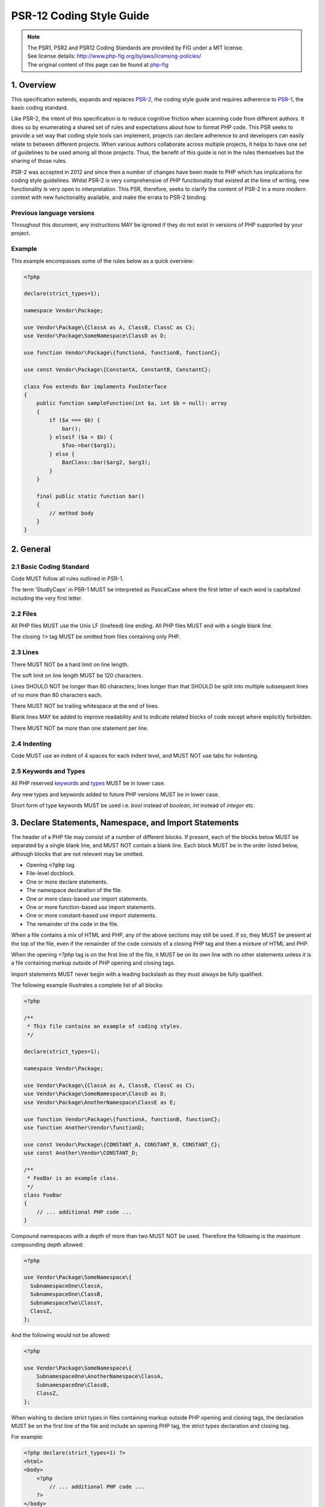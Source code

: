 ==========================
PSR-12 Coding Style Guide
==========================

.. Note::

  | The PSR1, PSR2 and PSR12 Coding Standards are provided by FIG under a MIT license.
  | See license details: http://www.php-fig.org/bylaws/licensing-policies/
  | The original content of this page can be found at `php-fig <http://www.php-fig.org/psr/psr-12/>`__



-----------
1. Overview
-----------

This specification extends, expands and replaces `PSR-2 <https://github.com/php-fig/fig-standards/blob/master/accepted/PSR-2-coding-style-guide.md>`__,
the coding style guide and requires adherence to `PSR-1 <https://github.com/php-fig/fig-standards/blob/master/accepted/PSR-1-basic-coding-standard.md>`__,
the basic coding standard.

Like PSR-2, the intent of this specification is to reduce cognitive friction when scanning code from different authors.
It does so by enumerating a shared set of rules and expectations about how to format PHP code.
This PSR seeks to provide a set way that coding style tools can implement,
projects can declare adherence to and developers can easily relate to between different projects.
When various authors collaborate across multiple projects, it helps to have one set of guidelines to be used among all those projects.
Thus, the benefit of this guide is not in the rules themselves but the sharing of those rules.

PSR-2 was accepted in 2012 and since then a number of changes have been made to PHP which has implications for coding style guidelines.
Whilst PSR-2 is very comprehensive of PHP functionality that existed at the time of writing, new functionality is very open to interpretation.
This PSR, therefore, seeks to clarify the content of PSR-2 in a more modern context with new functionality available, and make the errata to PSR-2 binding.


Previous language versions
-------------------------------

Throughout this document, any instructions MAY be ignored if they do not exist in versions of PHP supported by your project.


Example
-------------------------------

This example encompasses some of the rules below as a quick overview:

.. code-block:: php

    <?php

    declare(strict_types=1);

    namespace Vendor\Package;

    use Vendor\Package\{ClassA as A, ClassB, ClassC as C};
    use Vendor\Package\SomeNamespace\ClassD as D;

    use function Vendor\Package\{functionA, functionB, functionC};

    use const Vendor\Package\{ConstantA, ConstantB, ConstantC};

    class Foo extends Bar implements FooInterface
    {
        public function sampleFunction(int $a, int $b = null): array
        {
            if ($a === $b) {
                bar();
            } elseif ($a > $b) {
                $foo->bar($arg1);
            } else {
                BazClass::bar($arg2, $arg3);
            }
        }

        final public static function bar()
        {
            // method body
        }
    }

----------
2. General
----------

2.1 Basic Coding Standard
-------------------------
Code MUST follow all rules outlined in PSR-1.

The term 'StudlyCaps' in PSR-1 MUST be interpreted as PascalCase where the first letter of
each word is capitalized including the very first letter.


2.2 Files
---------

All PHP files MUST use the Unix LF (linefeed) line ending.
All PHP files MUST end with a single blank line.

The closing ``?>`` tag MUST be omitted from files containing only PHP.

2.3 Lines
---------

There MUST NOT be a hard limit on line length.

The soft limit on line length MUST be 120 characters.

Lines SHOULD NOT be longer than 80 characters; lines longer than that SHOULD
be split into multiple subsequent lines of no more than 80 characters each.

There MUST NOT be trailing whitespace at the end of lines.

Blank lines MAY be added to improve readability and to indicate related
blocks of code except where explicitly forbidden.

There MUST NOT be more than one statement per line.


2.4 Indenting
--------------

Code MUST use an indent of 4 spaces for each indent level, and MUST NOT use
tabs for indenting.


2.5 Keywords and Types
-------------------------

All PHP reserved `keywords <http://php.net/manual/en/reserved.keywords.php>`__ and `types <http://php.net/manual/en/reserved.types.php>`__ MUST be in lower case.

Any new types and keywords added to future PHP versions MUST be in lower case.

Short form of type keywords MUST be used i.e. `bool` instead of `boolean`,
`int` instead of `integer` etc.


---------------------------------------------------------------
3. Declare Statements, Namespace, and Import Statements
---------------------------------------------------------------

The header of a PHP file may consist of a number of different blocks. If present,
each of the blocks below MUST be separated by a single blank line, and MUST NOT contain
a blank line. Each block MUST be in the order listed below, although blocks that are
not relevant may be omitted.

* Opening :code:`<?php` tag.
* File-level docblock.
* One or more declare statements.
* The namespace declaration of the file.
* One or more class-based `use` import statements.
* One or more function-based `use` import statements.
* One or more constant-based `use` import statements.
* The remainder of the code in the file.

When a file contains a mix of HTML and PHP, any of the above sections may still
be used. If so, they MUST be present at the top of the file, even if the
remainder of the code consists of a closing PHP tag and then a mixture of HTML and
PHP.

When the opening `<?php` tag is on the first line of the file, it MUST be on its
own line with no other statements unless it is a file containing markup outside of PHP
opening and closing tags.

Import statements MUST never begin with a leading backslash as they
must always be fully qualified.

The following example illustrates a complete list of all blocks:

.. code-block:: php

    <?php

    /**
     * This file contains an example of coding styles.
     */

    declare(strict_types=1);

    namespace Vendor\Package;

    use Vendor\Package\{ClassA as A, ClassB, ClassC as C};
    use Vendor\Package\SomeNamespace\ClassD as D;
    use Vendor\Package\AnotherNamespace\ClassE as E;

    use function Vendor\Package\{functionA, functionB, functionC};
    use function Another\Vendor\functionD;

    use const Vendor\Package\{CONSTANT_A, CONSTANT_B, CONSTANT_C};
    use const Another\Vendor\CONSTANT_D;

    /**
     * FooBar is an example class.
     */
    class FooBar
    {
        // ... additional PHP code ...
    }


Compound namespaces with a depth of more than two MUST NOT be used. Therefore the
following is the maximum compounding depth allowed:

.. code-block:: php

    <?php

    use Vendor\Package\SomeNamespace\{
      SubnamespaceOne\ClassA,
      SubnamespaceOne\ClassB,
      SubnamespaceTwo\ClassY,
      ClassZ,
    };

And the following would not be allowed:

.. code-block:: php

    <?php

    use Vendor\Package\SomeNamespace\{
        SubnamespaceOne\AnotherNamespace\ClassA,
        SubnamespaceOne\ClassB,
        ClassZ,
    };

When wishing to declare strict types in files containing markup outside PHP
opening and closing tags, the declaration MUST be on the first line of the file
and include an opening PHP tag, the strict types declaration and closing tag.

For example:

.. code-block:: php

    <?php declare(strict_types=1) ?>
    <html>
    <body>
        <?php
            // ... additional PHP code ...
        ?>
    </body>
    </html>

Declare statements MUST contain no spaces and MUST be exactly `declare(strict_types=1)`
(with an optional semi-colon terminator).

Block declare statements are allowed and MUST be formatted as below. Note position of
braces and spacing:


.. code-block:: php

    declare(ticks=1) {
        // some code
    }


-----------------------------------
4. Classes, Properties, and Methods
-----------------------------------


The term "class" refers to all classes, interfaces, and traits.

Any closing brace MUST NOT be followed by any comment or statement on the
same line.

When instantiating a new class, parentheses MUST always be present even when
there are no arguments passed to the constructor.

.. code-block:: php

    new Foo();


4.1 Extends and Implements
---------------------------

The `extends` and `implements` keywords MUST be declared on the same line as
the class name.

The opening brace for the class MUST go on its own line; the closing brace
for the class MUST go on the next line after the body.

Opening braces MUST be on their own line and MUST NOT be preceded or followed
by a blank line.

Closing braces MUST be on their own line and MUST NOT be preceded by a blank
line.

.. code-block:: php

    <?php

    namespace Vendor\Package;

    use FooClass;
    use BarClass as Bar;
    use OtherVendor\OtherPackage\BazClass;

    class ClassName extends ParentClass implements \ArrayAccess, \Countable
    {
        // constants, properties, methods
    }

Lists of `implements` and, in the case of interfaces, `extends` MAY be split
across multiple lines, where each subsequent line is indented once. When doing
so, the first item in the list MUST be on the next line, and there MUST be only
one interface per line.

.. code-block:: php

    <?php

    namespace Vendor\Package;

    use FooClass;
    use BarClass as Bar;
    use OtherVendor\OtherPackage\BazClass;

    class ClassName extends ParentClass implements
        \ArrayAccess,
        \Countable,
        \Serializable
    {
        // constants, properties, methods
    }


4.2 Using traits
---------------------------
The `use` keyword used inside the classes to implement traits MUST be
declared on the next line after the opening brace.

.. code-block:: php

    <?php

    namespace Vendor\Package;

    use Vendor\Package\FirstTrait;

    class ClassName
    {
        use FirstTrait;
    }


Each individual trait that is imported into a class MUST be included
one-per-line and each inclusion MUST have its own `use` import statement.

.. code-block:: php

    <?php

    namespace Vendor\Package;

    use Vendor\Package\FirstTrait;
    use Vendor\Package\SecondTrait;
    use Vendor\Package\ThirdTrait;

    class ClassName
    {
        use FirstTrait;
        use SecondTrait;
        use ThirdTrait;
    }


When the class has nothing after the `use` import statement, the class
closing brace MUST be on the next line after the `use` import statement.

.. code-block:: php

    <?php

    namespace Vendor\Package;

    use Vendor\Package\FirstTrait;

    class ClassName
    {
        use FirstTrait;
    }


Otherwise, it MUST have a blank line after the `use` import statement.

.. code-block:: php

    <?php

    namespace Vendor\Package;

    use Vendor\Package\FirstTrait;

    class ClassName
    {
        use FirstTrait;

        private $property;
    }


When using the `insteadof` and `as` operators they must be used as follows taking
note of indentation, spacing, and new lines.

.. code-block:: php

    <?php

    class Talker
    {
        use A;
        use B {
            A::smallTalk insteadof B;
        }
        use C {
            B::bigTalk insteadof C;
            C::mediumTalk as FooBar;
        }
    }


4.3 Properties and Constants
------------------------------

Visibility MUST be declared on all properties.

Visibility MUST be declared on all constants if your project PHP minimum
version supports constant visibilities (PHP 7.1 or later).

The `var` keyword MUST NOT be used to declare a property.

There MUST NOT be more than one property declared per statement.

Property names MUST NOT be prefixed with a single underscore to indicate
protected or private visibility. That is, an underscore prefix explicitly has
no meaning.

There MUST be a space between type declaration and property name.

A property declaration looks like the following:

.. code-block:: php

    <?php

    namespace Vendor\Package;

    class ClassName
    {
        public $foo = null;
        public static int $bar = 0;
    }

4.4 Methods and Functions
------------------------------

Visibility MUST be declared on all methods.

Method names MUST NOT be prefixed with a single underscore to indicate
protected or private visibility. That is, an underscore prefix explicitly has
no meaning.

Method and function names MUST NOT be declared with space after the method name. The
opening brace MUST go on its own line, and the closing brace MUST go on the
next line following the body. There MUST NOT be a space after the opening
parenthesis, and there MUST NOT be a space before the closing parenthesis.

A method declaration looks like the following. Note the placement of
parentheses, commas, spaces, and braces:

.. code-block:: php

    <?php

    namespace Vendor\Package;

    class ClassName
    {
        public function fooBarBaz($arg1, &$arg2, $arg3 = [])
        {
            // method body
        }
    }

A function declaration looks like the following. Note the placement of
parentheses, commas, spaces, and braces:

.. code-block:: php

    <?php

    function fooBarBaz($arg1, &$arg2, $arg3 = [])
    {
        // function body
    }


4.5 Method and Function Arguments
-----------------------------------

In the argument list, there MUST NOT be a space before each comma, and there
MUST be one space after each comma.

Method and function arguments with default values MUST go at the end of the argument
list.

.. code-block:: php

    <?php

    namespace Vendor\Package;

    class ClassName
    {
        public function foo(int $arg1, &$arg2, $arg3 = [])
        {
            // method body
        }
    }


Argument lists MAY be split across multiple lines, where each subsequent line
is indented once. When doing so, the first item in the list MUST be on the
next line, and there MUST be only one argument per line.

When the argument list is split across multiple lines, the closing parenthesis
and opening brace MUST be placed together on their own line with one space
between them.

.. code-block:: php

    <?php

    namespace Vendor\Package;

    class ClassName
    {
        public function aVeryLongMethodName(
            ClassTypeHint $arg1,
            &$arg2,
            array $arg3 = []
        ) {
            // method body
        }
    }


When you have a return type declaration present, there MUST be one space after
the colon followed by the type declaration. The colon and declaration MUST be
on the same line as the argument list closing parenthesis with no spaces between
the two characters.

.. code-block:: php

    <?php

    declare(strict_types=1);

    namespace Vendor\Package;

    class ReturnTypeVariations
    {
        public function functionName(int $arg1, $arg2): string
        {
            return 'foo';
        }

        public function anotherFunction(
            string $foo,
            string $bar,
            int $baz
        ): string {
            return 'foo';
        }
    }


In nullable type declarations, there MUST NOT be a space between the question mark
and the type.

.. code-block:: php

    <?php

    declare(strict_types=1);

    namespace Vendor\Package;

    class ReturnTypeVariations
    {
        public function functionName(?string $arg1, ?int &$arg2): ?string
        {
            return 'foo';
        }
    }


When using the reference operator `&` before an argument, there MUST NOT be
a space after it, like in the previous example.

There MUST NOT be a space between the variadic three dot operator and the argument
name:

.. code-block:: php

    public function process(string $algorithm, ...$parts)
    {
        // processing
    }


When combining both the reference operator and the variadic three dot operator,
there MUST NOT be any space between the two of them:

.. code-block:: php

    public function process(string $algorithm, &...$parts)
    {
        // processing
    }


4.6 `abstract`, `final`, and `static`
--------------------------------------

When present, the `abstract` and `final` declarations MUST precede the
visibility declaration.

When present, the `static` declaration MUST come after the visibility
declaration.

.. code-block:: php

    <?php

    namespace Vendor\Package;

    abstract class ClassName
    {
        protected static $foo;

        abstract protected function zim();

        final public static function bar()
        {
            // method body
        }
    }


4.7 Method and Function Calls
-----------------------------------

When making a method or function call, there MUST NOT be a space between the
method or function name and the opening parenthesis, there MUST NOT be a space
after the opening parenthesis, and there MUST NOT be a space before the
closing parenthesis. In the argument list, there MUST NOT be a space before
each comma, and there MUST be one space after each comma.

.. code-block:: php

    <?php

    bar();
    $foo->bar($arg1);
    Foo::bar($arg2, $arg3);


Argument lists MAY be split across multiple lines, where each subsequent line
is indented once. When doing so, the first item in the list MUST be on the
next line, and there MUST be only one argument per line. A single argument being
split across multiple lines (as might be the case with an anonymous function or
array) does not constitute splitting the argument list itself.

.. code-block:: php

    <?php

    $foo->bar(
        $longArgument,
        $longerArgument,
        $muchLongerArgument
    );

.. code-block:: php

    <?php

    somefunction($foo, $bar, [
      // ...
    ], $baz);

    $app->get('/hello/{name}', function ($name) use ($app) {
        return 'Hello ' . $app->escape($name);
    });

-----------------------------------
5. Control Structures
-----------------------------------

The general style rules for control structures are as follows:

- There MUST be one space after the control structure keyword
- There MUST NOT be a space after the opening parenthesis
- There MUST NOT be a space before the closing parenthesis
- There MUST be one space between the closing parenthesis and the opening
  brace
- The structure body MUST be indented once
- The body MUST be on the next line after the opening brace
- The closing brace MUST be on the next line after the body

The body of each structure MUST be enclosed by braces. This standardizes how
the structures look and reduces the likelihood of introducing errors as new
lines get added to the body.

5.1 `if`, `elseif`, `else`
-----------------------------------

An `if` structure looks like the following. Note the placement of parentheses,
spaces, and braces; and that `else` and `elseif` are on the same line as the
closing brace from the earlier body.

.. code-block:: php

    <?php

    if ($expr1) {
        // if body
    } elseif ($expr2) {
        // elseif body
    } else {
        // else body;
    }


The keyword `elseif` SHOULD be used instead of `else if` so that all control
keywords look like single words.

Expressions in parentheses MAY be split across multiple lines, where each
subsequent line is indented at least once. When doing so, the first condition
MUST be on the next line. The closing parenthesis and opening brace MUST be
placed together on their own line with one space between them. Boolean
operators between conditions MUST always be at the beginning or at the end of
the line, not a mix of both.

.. code-block:: php

    <?php

    if (
        $expr1
        && $expr2
    ) {
        // if body
    } elseif (
        $expr3
        && $expr4
    ) {
        // elseif body
    }


5.2 `switch`, `case`
-----------------------------------

A `switch` structure looks like the following. Note the placement of
parentheses, spaces, and braces. The `case` statement MUST be indented once
from `switch`, and the `break` keyword (or other terminating keywords) MUST be
indented at the same level as the `case` body. There MUST be a comment such as
`// no break` when fall-through is intentional in a non-empty `case` body.

.. code-block:: php

    <?php

    switch ($expr) {
        case 0:
            echo 'First case, with a break';
            break;
        case 1:
            echo 'Second case, which falls through';
            // no break
        case 2:
        case 3:
        case 4:
            echo 'Third case, return instead of break';
            return;
        default:
            echo 'Default case';
            break;
    }


Expressions in parentheses MAY be split across multiple lines, where each
subsequent line is indented at least once. When doing so, the first condition
MUST be on the next line. The closing parenthesis and opening brace MUST be
placed together on their own line with one space between them. Boolean
operators between conditions MUST always be at the beginning or at the end of
the line, not a mix of both.

.. code-block:: php

    <?php

    switch (
        $expr1
        && $expr2
    ) {
        // structure body
    }


5.3 `while`, `do while`
-----------------------------------

A `while` statement looks like the following. Note the placement of
parentheses, spaces, and braces.

.. code-block:: php

    <?php

    while ($expr) {
        // structure body
    }


Expressions in parentheses MAY be split across multiple lines, where each
subsequent line is indented at least once. When doing so, the first condition
MUST be on the next line. The closing parenthesis and opening brace MUST be
placed together on their own line with one space between them. Boolean
operators between conditions MUST always be at the beginning or at the end of
the line, not a mix of both.

.. code-block:: php

    <?php

    while (
        $expr1
        && $expr2
    ) {
        // structure body
    }


Similarly, a `do while` statement looks like the following. Note the placement
of parentheses, spaces, and braces.

.. code-block:: php

    <?php

    do {
        // structure body;
    } while ($expr);


Expressions in parentheses MAY be split across multiple lines, where each
subsequent line is indented at least once. When doing so, the first condition
MUST be on the next line. Boolean operators between conditions MUST
always be at the beginning or at the end of the line, not a mix of both.

.. code-block:: php

    <?php

    do {
        // structure body;
    } while (
        $expr1
        && $expr2
    );


5.4 `for`
-----------------------------------

A `for` statement looks like the following. Note the placement of parentheses,
spaces, and braces.

.. code-block:: php

    <?php

    for ($i = 0; $i < 10; $i++) {
        // for body
    }


Expressions in parentheses MAY be split across multiple lines, where each
subsequent line is indented at least once. When doing so, the first expression
MUST be on the next line. The closing parenthesis and opening brace MUST be
placed together on their own line with one space between them.

.. code-block:: php

    <?php

    for (
        $i = 0;
        $i < 10;
        $i++
    ) {
        // for body
    }


5.5 `foreach`
-----------------------------------

A `foreach` statement looks like the following. Note the placement of
parentheses, spaces, and braces.

.. code-block:: php

    <?php

    foreach ($iterable as $key => $value) {
        // foreach body
    }


5.6 `try`, `catch`, `finally`
-----------------------------------

A `try-catch-finally` block looks like the following. Note the placement of
parentheses, spaces, and braces.

.. code-block:: php

    <?php

    try {
        // try body
    } catch (FirstThrowableType $e) {
        // catch body
    } catch (OtherThrowableType | AnotherThrowableType $e) {
        // catch body
    } finally {
        // finally body
    }

-----------------------------------
6. Operators
-----------------------------------

Style rules for operators are grouped by arity (the number of operands they take).

When space is permitted around an operator, multiple spaces MAY be
used for readability purposes.

All operators not described here are left undefined.

6.1. Unary operators
-----------------------------------

The increment/decrement operators MUST NOT have any space between
the operator and operand.

.. code-block:: php

    $i++;
    ++$j;


Type casting operators MUST NOT have any space within the parentheses:

.. code-block:: php

    $intValue = (int) $input;


6.2. Binary operators
-----------------------------------

All binary [arithmetic][], [comparison][], [assignment][], [bitwise][],
[logical][], [string][], and [type][] operators MUST be preceded and
followed by at least one space:

.. code-block:: php

    if ($a === $b) {
        $foo = $bar ?? $a ?? $b;
    } elseif ($a > $b) {
        $foo = $a + $b * $c;
    }


6.3. Ternary operators
-----------------------------------

The conditional operator, also known simply as the ternary operator, MUST be
preceded and followed by at least one space around both the `?`
and `:` characters:

.. code-block:: php

    $variable = $foo ? 'foo' : 'bar';


When the middle operand of the conditional operator is omitted, the operator
MUST follow the same style rules as other binary [comparison][] operators:

.. code-block:: php

    $variable = $foo ?: 'bar';

-----------------------------------
7. Closures
-----------------------------------

Closures MUST be declared with a space after the `function` keyword, and a
space before and after the `use` keyword.

The opening brace MUST go on the same line, and the closing brace MUST go on
the next line following the body.

There MUST NOT be a space after the opening parenthesis of the argument list
or variable list, and there MUST NOT be a space before the closing parenthesis
of the argument list or variable list.

In the argument list and variable list, there MUST NOT be a space before each
comma, and there MUST be one space after each comma.

Closure arguments with default values MUST go at the end of the argument
list.

If a return type is present, it MUST follow the same rules as with normal
functions and methods; if the `use` keyword is present, the colon MUST follow
the `use` list closing parentheses with no spaces between the two characters.

A closure declaration looks like the following. Note the placement of
parentheses, commas, spaces, and braces:

.. code-block:: php

    <?php

    $closureWithArgs = function ($arg1, $arg2) {
        // body
    };

    $closureWithArgsAndVars = function ($arg1, $arg2) use ($var1, $var2) {
        // body
    };

    $closureWithArgsVarsAndReturn = function ($arg1, $arg2) use ($var1, $var2): bool {
        // body
    };


Argument lists and variable lists MAY be split across multiple lines, where
each subsequent line is indented once. When doing so, the first item in the
list MUST be on the next line, and there MUST be only one argument or variable
per line.

When the ending list (whether of arguments or variables) is split across
multiple lines, the closing parenthesis and opening brace MUST be placed
together on their own line with one space between them.

The following are examples of closures with and without argument lists and
variable lists split across multiple lines.

.. code-block:: php

    <?php

    $longArgs_noVars = function (
        $longArgument,
        $longerArgument,
        $muchLongerArgument
    ) {
       // body
    };

    $noArgs_longVars = function () use (
        $longVar1,
        $longerVar2,
        $muchLongerVar3
    ) {
       // body
    };

    $longArgs_longVars = function (
        $longArgument,
        $longerArgument,
        $muchLongerArgument
    ) use (
        $longVar1,
        $longerVar2,
        $muchLongerVar3
    ) {
       // body
    };

    $longArgs_shortVars = function (
        $longArgument,
        $longerArgument,
        $muchLongerArgument
    ) use ($var1) {
       // body
    };

    $shortArgs_longVars = function ($arg) use (
        $longVar1,
        $longerVar2,
        $muchLongerVar3
    ) {
       // body
    };


Note that the formatting rules also apply when the closure is used directly
in a function or method call as an argument.

.. code-block:: php

    <?php

    $foo->bar(
        $arg1,
        function ($arg2) use ($var1) {
            // body
        },
        $arg3
    );

-----------------------------------
8. Anonymous Classes
-----------------------------------

Anonymous Classes MUST follow the same guidelines and principles as closures
in the above section.

.. code-block:: php

    <?php

    $instance = new class {};


The opening brace MAY be on the same line as the `class` keyword so long as
the list of `implements` interfaces does not wrap. If the list of interfaces
wraps, the brace MUST be placed on the line immediately following the last
interface.

.. code-block:: php

    <?php

    // Brace on the same line
    $instance = new class extends \Foo implements \HandleableInterface {
        // Class content
    };

    // Brace on the next line
    $instance = new class extends \Foo implements
        \ArrayAccess,
        \Countable,
        \Serializable
    {
        // Class content
    };
